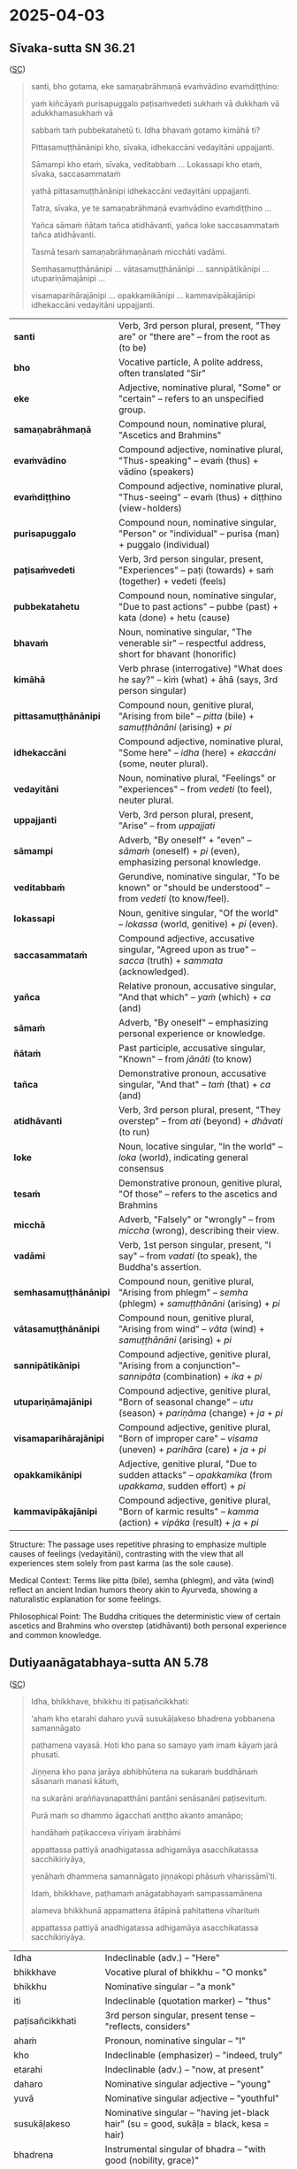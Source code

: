 
* 2025-04-03
** Sīvaka-sutta SN 36.21

([[https://suttacentral.net/sn36.21/pli/ms][SC]])

#+begin_quote
santi, bho gotama, eke samaṇabrāhmaṇā evaṁvādino evaṁdiṭṭhino: 

yaṁ kiñcāyaṁ purisapuggalo paṭisaṁvedeti sukhaṁ vā dukkhaṁ vā adukkhamasukhaṁ vā

sabbaṁ taṁ pubbekatahetū ti. Idha bhavaṁ gotamo kimāhā ti?

Pittasamuṭṭhānānipi kho, sīvaka, idhekaccāni vedayitāni uppajjanti.

Sāmampi kho etaṁ, sīvaka, veditabbaṁ ... Lokassapi kho etaṁ, sīvaka, saccasammataṁ

yathā pittasamuṭṭhānānipi idhekaccāni vedayitāni uppajjanti. 

Tatra, sīvaka, ye te samaṇabrāhmaṇā evaṁvādino evaṁdiṭṭhino ...

Yañca sāmaṁ ñātaṁ tañca atidhāvanti, yañca loke saccasammataṁ tañca atidhāvanti.

Tasmā tesaṁ samaṇabrāhmaṇānaṁ micchāti vadāmi.

Semhasamuṭṭhānānipi … vātasamuṭṭhānānipi … sannipātikānipi … utupariṇāmajānipi …

visamaparihārajānipi … opakkamikānipi … kammavipākajānipi idhekaccāni vedayitāni uppajjanti.
#+end_quote

| *santi*           | Verb, 3rd person plural, present, "They are" or "there are" -- from the root as (to be) |
| *bho*             | Vocative particle, A polite address, often translated "Sir"  |
| *eke*             | Adjective, nominative plural, "Some" or "certain" -- refers to an unspecified group.|
| *samaṇabrāhmaṇā*  | Compound noun, nominative plural, "Ascetics and Brahmins" |
| *evaṁvādino*      | Compound adjective, nominative plural, "Thus-speaking" -- evaṁ (thus) + vādino (speakers) |
| *evaṁdiṭṭhino*    | Compound adjective, nominative plural, "Thus-seeing" -- evaṁ (thus) + diṭṭhino (view-holders)  |
| *purisapuggalo*   | Compound noun, nominative singular, "Person" or "individual" -- purisa (man) + puggalo (individual) |
| *paṭisaṁvedeti*   | Verb, 3rd person singular, present, "Experiences" -- paṭi (towards) + saṁ (together) + vedeti (feels)|
| *pubbekatahetu*   | Compound noun, nominative singular, "Due to past actions" -- pubbe (past) + kata (done) + hetu (cause)  |
| *bhavaṁ*          | Noun, nominative singular, "The venerable sir" -- respectful address, short for bhavant (honorific)          |
| *kimāhā*          | Verb phrase (interrogative) "What does he say?" -- kiṁ (what) + āhā (says, 3rd person singular)      |
| *pittasamuṭṭhānānipi*  | Compound noun, genitive plural, "Arising from bile" -- /pitta/ (bile) + /samuṭṭhānāni/ (arising) + /pi/ |
| *idhekaccāni*          | Compound adjective, nominative plural, "Some here" -- /idha/ (here) + /ekaccāni/ (some, neuter plural).  |
| *vedayitāni*           | Noun, nominative plural, "Feelings" or "experiences" -- from /vedeti/ (to feel), neuter plural.  |
| *uppajjanti*           | Verb, 3rd person plural, present, "Arise" -- from /uppajjati/           |
| *sāmampi*              | Adverb, "By oneself" + "even" -- /sāmaṁ/ (oneself) + /pi/ (even), emphasizing personal knowledge. |
| *veditabbaṁ*           | Gerundive, nominative singular, "To be known" or "should be understood" -- from /vedeti/ (to know/feel).                  |
| *lokassapi*            | Noun, genitive singular, "Of the world" -- /lokassa/ (world, genitive) + /pi/ (even).                     |
| *saccasammataṁ*        | Compound adjective, accusative singular, "Agreed upon as true" -- /sacca/ (truth) + /sammata/ (acknowledged).       |
| *yañca*                | Relative pronoun, accusative singular, "And that which" -- /yaṁ/ (which) + /ca/ (and)    |
| *sāmaṁ*                | Adverb, "By oneself" -- emphasizing personal experience or knowledge.                             |
| *ñātaṁ*                | Past participle, accusative singular, "Known" -- from /jānāti/ (to know)         |
| *tañca*                | Demonstrative pronoun, accusative singular, "And that" -- /taṁ/ (that) + /ca/ (and)         |
| *atidhāvanti*          | Verb, 3rd person plural, present, "They overstep" -- from /ati/ (beyond) + /dhāvati/ (to run)  |
| *loke*                 | Noun, locative singular, "In the world" -- /loka/ (world), indicating general consensus         |
| *tesaṁ*                | Demonstrative pronoun, genitive plural, "Of those" -- refers to the ascetics and Brahmins           |
| *micchā*               | Adverb, "Falsely" or "wrongly" -- from /miccha/ (wrong), describing their view.               |
| *vadāmi*               | Verb, 1st person singular, present, "I say" -- from /vadati/ (to speak), the Buddha's assertion.        |
| *semhasamuṭṭhānānipi*  | Compound noun, genitive plural, "Arising from phlegm" -- /semha/ (phlegm) + /samuṭṭhānāni/ (arising) + /pi/     |
| *vātasamuṭṭhānānipi*   | Compound noun, genitive plural, "Arising from wind" -- /vāta/ (wind) + /samuṭṭhānāni/ (arising) + /pi/         |
| *sannipātikānipi*      | Compound adjective, genitive plural, "Arising from a conjunction"-- /sannipāta/ (combination) + /ika/ + /pi/       |
| *utupariṇāmajānipi*    | Compound adjective, genitive plural, "Born of seasonal change" -- /utu/ (season) + /pariṇāma/ (change) + /ja/ + /pi/ |
| *visamaparihārajānipi* | Compound adjective, genitive plural, "Born of improper care" -- /visama/ (uneven) + /parihāra/ (care) + /ja/ + /pi/  |
| *opakkamikānipi*       | Adjective, genitive plural, "Due to sudden attacks" -- /opakkamika/ (from /upakkama/, sudden effort) + /pi/ |
| *kammavipākajānipi*    | Compound adjective, genitive plural, "Born of karmic results" -- /kamma/ (action) + /vipāka/ (result) + /ja/ + /pi/  |


Structure: The passage uses repetitive phrasing to emphasize multiple causes of feelings (vedayitāni), 
contrasting with the view that all experiences stem solely from past karma (as the sole cause).

Medical Context: Terms like pitta (bile), semha (phlegm), and vāta (wind) reflect an ancient Indian 
humors theory akin to Ayurveda, showing a naturalistic explanation for some feelings.

Philosophical Point: The Buddha critiques the deterministic view of certain ascetics and Brahmins 
who overstep (atidhāvanti) both personal experience and common knowledge.

** Dutiyaanāgatabhaya-sutta AN 5.78
([[https://suttacentral.net/an5.78/pli/ms][SC]])

#+begin_quote
Idha, bhikkhave, bhikkhu iti paṭisañcikkhati: 

‘ahaṁ kho etarahi daharo yuvā susukāḷakeso bhadrena yobbanena samannāgato

paṭhamena vayasā. Hoti kho pana so samayo yaṁ imaṁ kāyaṁ jarā phusati.

Jiṇṇena kho pana jarāya abhibhūtena na sukaraṁ buddhānaṁ sāsanaṁ manasi kātuṁ,

na sukarāni araññavanapatthāni pantāni senāsanāni paṭisevituṁ. 

Purā maṁ so dhammo āgacchati aniṭṭho akanto amanāpo;

handāhaṁ paṭikacceva vīriyaṁ ārabhāmi 

appattassa pattiyā anadhigatassa adhigamāya asacchikatassa sacchikiriyāya,

yenāhaṁ dhammena samannāgato jiṇṇakopi phāsuṁ viharissāmī’ti. 

Idaṁ, bhikkhave, paṭhamaṁ anāgatabhayaṁ sampassamānena 

alameva bhikkhunā appamattena ātāpinā pahitattena viharituṁ 

appattassa pattiyā anadhigatassa adhigamāya asacchikatassa sacchikiriyāya.
#+end_quote

|Idha	|Indeclinable (adv.) – "Here"|
|bhikkhave	|Vocative plural of bhikkhu – "O monks"|
|bhikkhu	|Nominative singular – "a monk" |
|iti	|Indeclinable (quotation marker) – "thus" |
|paṭisañcikkhati	|3rd person singular, present tense – "reflects, considers"|
|ahaṁ	|Pronoun, nominative singular – "I"|
|kho	|Indeclinable (emphasizer) – "indeed, truly"|
|etarahi	|Indeclinable (adv.) – "now, at present"|
|daharo	|Nominative singular adjective – "young"|
|yuvā	|Nominative singular adjective – "youthful"|
|susukāḷakeso	|Nominative singular – "having jet-black hair" (su = good, sukāḷa = black, kesa = hair)|
|bhadrena	|Instrumental singular of bhadra – "with good (nobility, grace)"|
|yobbanena	|Instrumental singular of yobbana – "with youth"|
|samannāgato	|Nominative singular, past participle – "endowed with, possessing"|
|paṭhamena	|Instrumental singular of paṭhama – "with the first (stage of life)"|
|vayasā	|Instrumental singular of vaya – "with age, youthfulness"|
|samayo	|Nominative singular – "time, occasion"|
|jarā	|Nominative singular – "old age"|
|phusati	|3rd person singular, present tense – "touches, affects"|
|Jiṇṇena	|Instrumental singular of jiṇṇa – "by old age, agedness"|
|jarāya	|Instrumental singular of jarā – "by old age"|
|abhibhūtena	|Instrumental singular, past participle of abhibhūti – "overcome by"|
|sukaraṁ	|Accusative singular of sukara – "easy"|
|buddhānaṁ	|Genitive plural of Buddha – "of the Buddhas"|
|sāsanaṁ	|Accusative singular – "teaching, instruction"|
|manasi	|Locative singular of manas – "in mind, mentally"|
|kātuṁ	|Infinitive of karoti – "to do, to focus on"|
|sukarāni	|Accusative plural of sukara – "easy"|
|araññavanapatthāni	|Accusative plural – "forest wilderness dwellings" (arañña = forest, vanapattha = wild places)|
|pantāni	|Accusative plural – "secluded"|
|senāsanāni	|Accusative plural – "dwellings, abodes"|
|paṭisevituṁ	|Infinitive – "to resort to, to practice"|
|Purā	|Indeclinable – "before"|
|āgacchati	|3rd person singular, present tense – "comes"|
|aniṭṭho	|Nominative singular adjective – "unwanted"|
|akanto	|Nominative singular adjective – "displeasing"|
|amanāpo	|Nominative singular adjective – "unpleasant"|
|handāhaṁ	|Indeclinable + pronoun – "Well then, I" (handa = well then, ahaṁ = I)|
|paṭikacceva	|Indeclinable – "immediately, from the start"|
|vīriyaṁ	|Accusative singular – "energy, effort"|
|ārabhāmi	|1st person singular, present tense – "I start, I exert"|
|appattassa	|Genitive singular – "of the unachieved" (appatta = not attained)|
|pattiyā	|Dative singular – "for attainment"|
|anadhigatassa	|Genitive singular – "of the unacquired"|
|adhigamāya	|Dative singular – "for acquisition"|
|asacchikatassa	|Genitive singular – "of the unrealized"|
|sacchikiriyāya	|Dative singular – "for realization"|
|yenāhaṁ	|Relative pronoun + pronoun – "by which I"|
|samannāgato	|Nominative singular – "endowed with, possessing" |
|jiṇṇakopi	|Nominative singular – "even if aged" (jiṇṇaka = aged, pi = even)|
|phāsuṁ	|Adverb – "comfortably"|
|viharissāmi	|1st person singular, future tense – "I shall dwell"|
|anāgatabhayaṁ	|Nominative singular – "fear of the future" (anāgata = future, bhaya = fear)|
|sampassamānena	|Instrumental singular, present participle – "seeing, considering"|
|alameva	|Indeclinable – "it is suitable, proper"|
|bhikkhunā	|Instrumental singular – "by a monk"|
|appamattena	|Instrumental singular – "by one who is heedful"|
|ātāpinā	|Instrumental singular – "by one who is ardent"|
|pahitattena	|Instrumental singular – "by one who is resolute"|
|viharituṁ	|Infinitive – "to dwell"|



